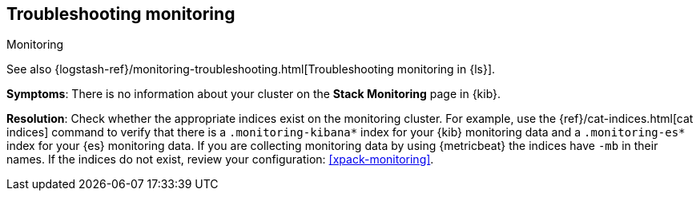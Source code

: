 [[monitoring-troubleshooting]]
== Troubleshooting monitoring
++++
<titleabbrev>Monitoring</titleabbrev>
++++

See also
{logstash-ref}/monitoring-troubleshooting.html[Troubleshooting monitoring in {ls}].

*Symptoms*:
There is no information about your cluster on the *Stack Monitoring* page in
{kib}.

*Resolution*:
Check whether the appropriate indices exist on the monitoring cluster. For
example, use the {ref}/cat-indices.html[cat indices] command to verify that
there is a `.monitoring-kibana*` index for your {kib} monitoring data and a
`.monitoring-es*` index for your {es} monitoring data. If you are collecting
monitoring data by using {metricbeat} the indices have `-mb` in their names. If
the indices do not exist, review your configuration: <<xpack-monitoring>>.

